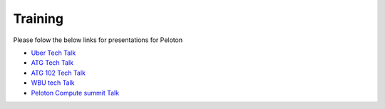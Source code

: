 .. _training:

Training
========

Please folow the below links for presentations for Peloton

- `Uber Tech Talk <https://docs.google.com/presentation/d/18X2ENwMHyjYQjNI2vB6sWM6r-jXrOr4R3OkLm-0jQy0/edit?usp=sharing>`_
- `ATG Tech Talk <https://docs.google.com/presentation/d/1QKqWhwvORgd4ZpZBspapTQba6A0QugFyvGya6_sdNFk/edit?usp=sharing>`_
- `ATG 102 Tech Talk <https://docs.google.com/presentation/d/1HJ_kKbjcs4_g5gvGOddXF6f_50boqb8JyJMnBE2yxTs/edit?usp=sharing>`_
- `WBU tech Talk <https://docs.google.com/presentation/d/14ZAOm3B1AebFPRrnU0Pp7GxzAR8yV0_CmYSBqT3E_fg/edit?usp=sharing>`_
- `Peloton Compute summit Talk <https://docs.google.com/presentation/d/1G7wxQ25DjDSn_PPFAX9N3TAbvva4oYN-dyZPlWn469U/edit?usp=sharing>`_ 
